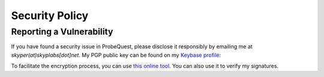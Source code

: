 ===============
Security Policy
===============

Reporting a Vulnerability
-------------------------

If you have found a security issue in ProbeQuest, please disclose it responsibly
by emailing me at `skyper(at)skyplabs[dot]net`. My PGP public key can be found
on my `Keybase profile`_:

.. image:: https://img.shields.io/keybase/pgp/skyplabs.svg
   :target: https://keybase.io/skyplabs/pgp_keys.asc
   :alt: PGP key fingerprint

To facilitate the encryption process, you can use `this online tool`_. You can
also use it to verify my signatures.

.. _Keybase profile: https://keybase.io/skyplabs
.. _this online tool: https://keybase.io/encrypt#skyplabs
